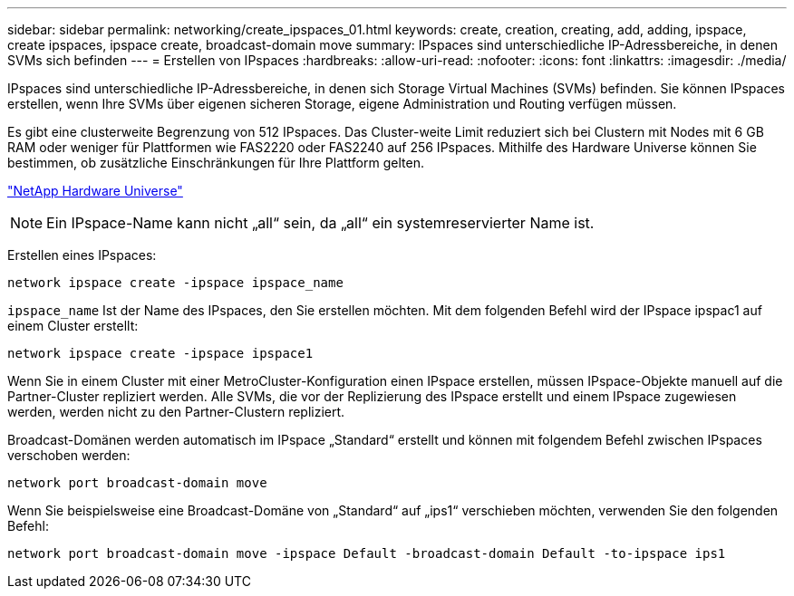 ---
sidebar: sidebar 
permalink: networking/create_ipspaces_01.html 
keywords: create, creation, creating, add, adding, ipspace, create ipspaces, ipspace create, broadcast-domain move 
summary: IPspaces sind unterschiedliche IP-Adressbereiche, in denen SVMs sich befinden 
---
= Erstellen von IPspaces
:hardbreaks:
:allow-uri-read: 
:nofooter: 
:icons: font
:linkattrs: 
:imagesdir: ./media/


[role="lead"]
IPspaces sind unterschiedliche IP-Adressbereiche, in denen sich Storage Virtual Machines (SVMs) befinden. Sie können IPspaces erstellen, wenn Ihre SVMs über eigenen sicheren Storage, eigene Administration und Routing verfügen müssen.

Es gibt eine clusterweite Begrenzung von 512 IPspaces. Das Cluster-weite Limit reduziert sich bei Clustern mit Nodes mit 6 GB RAM oder weniger für Plattformen wie FAS2220 oder FAS2240 auf 256 IPspaces. Mithilfe des Hardware Universe können Sie bestimmen, ob zusätzliche Einschränkungen für Ihre Plattform gelten.

https://hwu.netapp.com/["NetApp Hardware Universe"^]


NOTE: Ein IPspace-Name kann nicht „all“ sein, da „all“ ein systemreservierter Name ist.

Erstellen eines IPspaces:

....
network ipspace create -ipspace ipspace_name
....
`ipspace_name` Ist der Name des IPspaces, den Sie erstellen möchten. Mit dem folgenden Befehl wird der IPspace ipspac1 auf einem Cluster erstellt:

....
network ipspace create -ipspace ipspace1
....
Wenn Sie in einem Cluster mit einer MetroCluster-Konfiguration einen IPspace erstellen, müssen IPspace-Objekte manuell auf die Partner-Cluster repliziert werden. Alle SVMs, die vor der Replizierung des IPspace erstellt und einem IPspace zugewiesen werden, werden nicht zu den Partner-Clustern repliziert.

Broadcast-Domänen werden automatisch im IPspace „Standard“ erstellt und können mit folgendem Befehl zwischen IPspaces verschoben werden:

....
network port broadcast-domain move
....
Wenn Sie beispielsweise eine Broadcast-Domäne von „Standard“ auf „ips1“ verschieben möchten, verwenden Sie den folgenden Befehl:

....
network port broadcast-domain move -ipspace Default -broadcast-domain Default -to-ipspace ips1
....